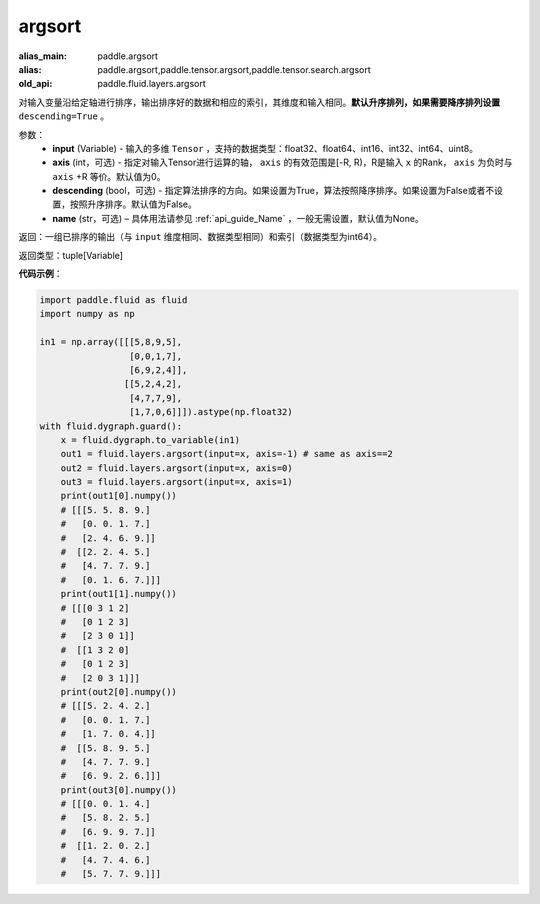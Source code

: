.. _cn_api_fluid_layers_argsort:

argsort
-------------------------------

.. py:function:: paddle.fluid.layers.argsort(input,axis=-1,descending=False,name=None)

:alias_main: paddle.argsort
:alias: paddle.argsort,paddle.tensor.argsort,paddle.tensor.search.argsort
:old_api: paddle.fluid.layers.argsort






对输入变量沿给定轴进行排序，输出排序好的数据和相应的索引，其维度和输入相同。**默认升序排列，如果需要降序排列设置** ``descending=True`` 。


参数：
    - **input** (Variable) - 输入的多维 ``Tensor`` ，支持的数据类型：float32、float64、int16、int32、int64、uint8。
    - **axis** (int，可选) - 指定对输入Tensor进行运算的轴， ``axis`` 的有效范围是[-R, R)，R是输入 ``x`` 的Rank， ``axis`` 为负时与 ``axis`` +R 等价。默认值为0。
    - **descending** (bool，可选) - 指定算法排序的方向。如果设置为True，算法按照降序排序。如果设置为False或者不设置，按照升序排序。默认值为False。
    - **name** (str，可选) – 具体用法请参见 :ref:`api_guide_Name` ，一般无需设置，默认值为None。

返回：一组已排序的输出（与 ``input`` 维度相同、数据类型相同）和索引（数据类型为int64）。

返回类型：tuple[Variable]

**代码示例**：

.. code-block:: python

  import paddle.fluid as fluid
  import numpy as np

  in1 = np.array([[[5,8,9,5],
                   [0,0,1,7],
                   [6,9,2,4]],
                  [[5,2,4,2],
                   [4,7,7,9],
                   [1,7,0,6]]]).astype(np.float32)
  with fluid.dygraph.guard():
      x = fluid.dygraph.to_variable(in1)
      out1 = fluid.layers.argsort(input=x, axis=-1) # same as axis==2
      out2 = fluid.layers.argsort(input=x, axis=0)
      out3 = fluid.layers.argsort(input=x, axis=1)
      print(out1[0].numpy())
      # [[[5. 5. 8. 9.]
      #   [0. 0. 1. 7.]
      #   [2. 4. 6. 9.]]
      #  [[2. 2. 4. 5.]
      #   [4. 7. 7. 9.]
      #   [0. 1. 6. 7.]]]
      print(out1[1].numpy())
      # [[[0 3 1 2]
      #   [0 1 2 3]
      #   [2 3 0 1]]
      #  [[1 3 2 0]
      #   [0 1 2 3]
      #   [2 0 3 1]]]
      print(out2[0].numpy())
      # [[[5. 2. 4. 2.]
      #   [0. 0. 1. 7.]
      #   [1. 7. 0. 4.]]
      #  [[5. 8. 9. 5.]
      #   [4. 7. 7. 9.]
      #   [6. 9. 2. 6.]]]
      print(out3[0].numpy())
      # [[[0. 0. 1. 4.]
      #   [5. 8. 2. 5.]
      #   [6. 9. 9. 7.]]
      #  [[1. 2. 0. 2.]
      #   [4. 7. 4. 6.]
      #   [5. 7. 7. 9.]]]
